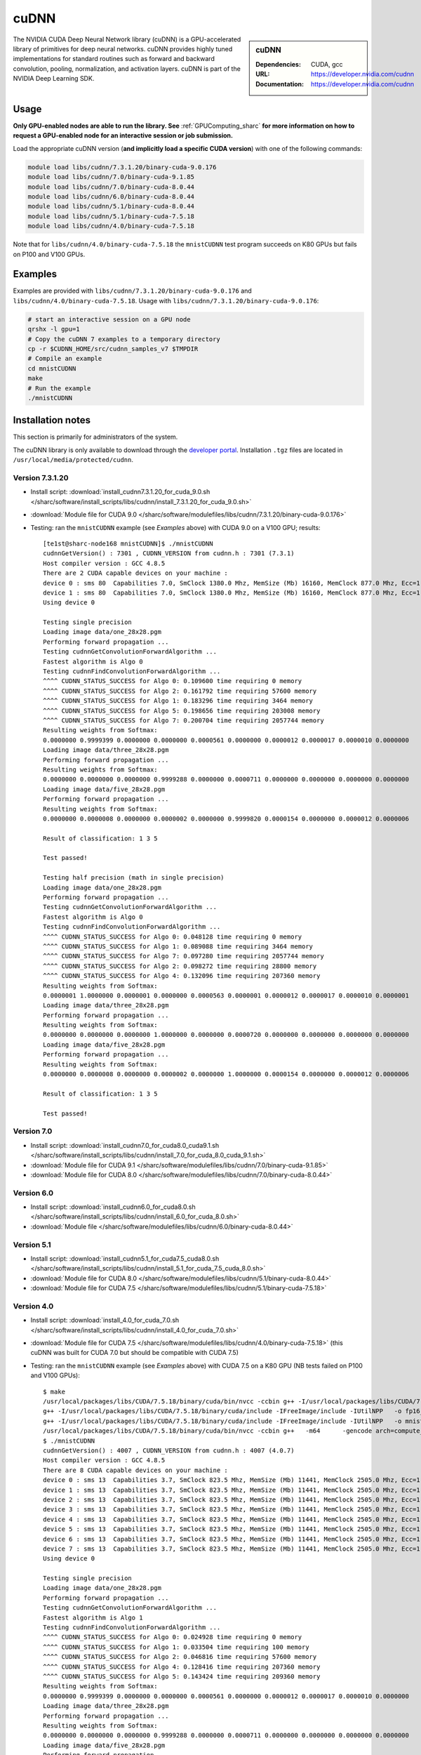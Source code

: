 .. _cudnn_sharc:

cuDNN
=====

.. sidebar:: cuDNN


   :Dependencies: CUDA, gcc
   :URL: https://developer.nvidia.com/cudnn
   :Documentation: https://developer.nvidia.com/cudnn


The NVIDIA CUDA Deep Neural Network library (cuDNN) is a GPU-accelerated library of primitives for deep neural networks. cuDNN provides highly tuned implementations for standard routines such as forward and backward convolution, pooling, normalization, and activation layers. cuDNN is part of the NVIDIA Deep Learning SDK.

Usage
-----

**Only GPU-enabled nodes are able to run the library. See** :ref:`GPUComputing_sharc` **for more information on how to request a GPU-enabled node for an interactive session or job submission.**

Load the appropriate cuDNN version (**and implicitly load a specific CUDA version**) with one of the following commands:

.. code-block:: bash

   module load libs/cudnn/7.3.1.20/binary-cuda-9.0.176
   module load libs/cudnn/7.0/binary-cuda-9.1.85
   module load libs/cudnn/7.0/binary-cuda-8.0.44
   module load libs/cudnn/6.0/binary-cuda-8.0.44
   module load libs/cudnn/5.1/binary-cuda-8.0.44
   module load libs/cudnn/5.1/binary-cuda-7.5.18
   module load libs/cudnn/4.0/binary-cuda-7.5.18

Note that for ``libs/cudnn/4.0/binary-cuda-7.5.18`` the ``mnistCUDNN`` test program succeeds on K80 GPUs but fails on P100 and V100 GPUs.

Examples
--------

Examples are provided with ``libs/cudnn/7.3.1.20/binary-cuda-9.0.176`` and ``libs/cudnn/4.0/binary-cuda-7.5.18``.
Usage with ``libs/cudnn/7.3.1.20/binary-cuda-9.0.176``:

.. code-block:: bash

   # start an interactive session on a GPU node
   qrshx -l gpu=1  
   # Copy the cuDNN 7 examples to a temporary directory
   cp -r $CUDNN_HOME/src/cudnn_samples_v7 $TMPDIR
   # Compile an example
   cd mnistCUDNN
   make
   # Run the example
   ./mnistCUDNN

Installation notes
------------------

This section is primarily for administrators of the system.

The cuDNN library is only available to download through the `developer portal <https://developer.nvidia.com/cudnn>`_.  Installation ``.tgz`` files are located in ``/usr/local/media/protected/cudnn``.

Version 7.3.1.20
^^^^^^^^^^^^^^^^

- Install script: :download:`install_cudnn7.3.1.20_for_cuda_9.0.sh </sharc/software/install_scripts/libs/cudnn/install_7.3.1.20_for_cuda_9.0.sh>`
- :download:`Module file for CUDA 9.0 </sharc/software/modulefiles/libs/cudnn/7.3.1.20/binary-cuda-9.0.176>`
- Testing: ran the ``mnistCUDNN`` example (see *Examples* above) with CUDA 9.0 on a V100 GPU; results: ::

   [te1st@sharc-node168 mnistCUDNN]$ ./mnistCUDNN 
   cudnnGetVersion() : 7301 , CUDNN_VERSION from cudnn.h : 7301 (7.3.1)
   Host compiler version : GCC 4.8.5
   There are 2 CUDA capable devices on your machine :
   device 0 : sms 80  Capabilities 7.0, SmClock 1380.0 Mhz, MemSize (Mb) 16160, MemClock 877.0 Mhz, Ecc=1, boardGroupID=0
   device 1 : sms 80  Capabilities 7.0, SmClock 1380.0 Mhz, MemSize (Mb) 16160, MemClock 877.0 Mhz, Ecc=1, boardGroupID=1
   Using device 0
   
   Testing single precision
   Loading image data/one_28x28.pgm
   Performing forward propagation ...
   Testing cudnnGetConvolutionForwardAlgorithm ...
   Fastest algorithm is Algo 0
   Testing cudnnFindConvolutionForwardAlgorithm ...
   ^^^^ CUDNN_STATUS_SUCCESS for Algo 0: 0.109600 time requiring 0 memory
   ^^^^ CUDNN_STATUS_SUCCESS for Algo 2: 0.161792 time requiring 57600 memory
   ^^^^ CUDNN_STATUS_SUCCESS for Algo 1: 0.183296 time requiring 3464 memory
   ^^^^ CUDNN_STATUS_SUCCESS for Algo 5: 0.198656 time requiring 203008 memory
   ^^^^ CUDNN_STATUS_SUCCESS for Algo 7: 0.200704 time requiring 2057744 memory
   Resulting weights from Softmax:
   0.0000000 0.9999399 0.0000000 0.0000000 0.0000561 0.0000000 0.0000012 0.0000017 0.0000010 0.0000000 
   Loading image data/three_28x28.pgm
   Performing forward propagation ...
   Resulting weights from Softmax:
   0.0000000 0.0000000 0.0000000 0.9999288 0.0000000 0.0000711 0.0000000 0.0000000 0.0000000 0.0000000 
   Loading image data/five_28x28.pgm
   Performing forward propagation ...
   Resulting weights from Softmax:
   0.0000000 0.0000008 0.0000000 0.0000002 0.0000000 0.9999820 0.0000154 0.0000000 0.0000012 0.0000006 
   
   Result of classification: 1 3 5
   
   Test passed!
   
   Testing half precision (math in single precision)
   Loading image data/one_28x28.pgm
   Performing forward propagation ...
   Testing cudnnGetConvolutionForwardAlgorithm ...
   Fastest algorithm is Algo 0
   Testing cudnnFindConvolutionForwardAlgorithm ...
   ^^^^ CUDNN_STATUS_SUCCESS for Algo 0: 0.048128 time requiring 0 memory
   ^^^^ CUDNN_STATUS_SUCCESS for Algo 1: 0.089088 time requiring 3464 memory
   ^^^^ CUDNN_STATUS_SUCCESS for Algo 7: 0.097280 time requiring 2057744 memory
   ^^^^ CUDNN_STATUS_SUCCESS for Algo 2: 0.098272 time requiring 28800 memory
   ^^^^ CUDNN_STATUS_SUCCESS for Algo 4: 0.132096 time requiring 207360 memory
   Resulting weights from Softmax:
   0.0000001 1.0000000 0.0000001 0.0000000 0.0000563 0.0000001 0.0000012 0.0000017 0.0000010 0.0000001 
   Loading image data/three_28x28.pgm
   Performing forward propagation ...
   Resulting weights from Softmax:
   0.0000000 0.0000000 0.0000000 1.0000000 0.0000000 0.0000720 0.0000000 0.0000000 0.0000000 0.0000000 
   Loading image data/five_28x28.pgm
   Performing forward propagation ...
   Resulting weights from Softmax:
   0.0000000 0.0000008 0.0000000 0.0000002 0.0000000 1.0000000 0.0000154 0.0000000 0.0000012 0.0000006 
   
   Result of classification: 1 3 5
   
   Test passed!

Version 7.0
^^^^^^^^^^^

- Install script: :download:`install_cudnn7.0_for_cuda8.0_cuda9.1.sh </sharc/software/install_scripts/libs/cudnn/install_7.0_for_cuda_8.0_cuda_9.1.sh>`
- :download:`Module file for CUDA 9.1 </sharc/software/modulefiles/libs/cudnn/7.0/binary-cuda-9.1.85>`
- :download:`Module file for CUDA 8.0 </sharc/software/modulefiles/libs/cudnn/7.0/binary-cuda-8.0.44>`

Version 6.0
^^^^^^^^^^^

- Install script: :download:`install_cudnn6.0_for_cuda8.0.sh </sharc/software/install_scripts/libs/cudnn/install_6.0_for_cuda_8.0.sh>`
- :download:`Module file </sharc/software/modulefiles/libs/cudnn/6.0/binary-cuda-8.0.44>`

Version 5.1
^^^^^^^^^^^

- Install script: :download:`install_cudnn5.1_for_cuda7.5_cuda8.0.sh </sharc/software/install_scripts/libs/cudnn/install_5.1_for_cuda_7.5_cuda_8.0.sh>`
- :download:`Module file for CUDA 8.0 </sharc/software/modulefiles/libs/cudnn/5.1/binary-cuda-8.0.44>`
- :download:`Module file for CUDA 7.5 </sharc/software/modulefiles/libs/cudnn/5.1/binary-cuda-7.5.18>`

Version 4.0
^^^^^^^^^^^

- Install script: :download:`install_4.0_for_cuda_7.0.sh </sharc/software/install_scripts/libs/cudnn/install_4.0_for_cuda_7.0.sh>`
- :download:`Module file for CUDA 7.5 </sharc/software/modulefiles/libs/cudnn/4.0/binary-cuda-7.5.18>` 
  (this cuDNN was built for CUDA 7.0 but should be compatible with CUDA 7.5)
- Testing: ran the ``mnistCUDNN`` example (see *Examples* above) with CUDA 7.5 on a K80 GPU (NB tests failed on P100 and V100 GPUs): ::

   $ make
   /usr/local/packages/libs/CUDA/7.5.18/binary/cuda/bin/nvcc -ccbin g++ -I/usr/local/packages/libs/CUDA/7.5.18/binary/cuda/include -IFreeImage/include -IUtilNPP  -m64    -gencode arch=compute_30,code=sm_30 -gencode arch=compute_35,code=sm_35 -gencode arch=compute_37,code=sm_37 -gencode arch=compute_50,code=sm_50 -gencode arch=compute_52,code=sm_52 -gencode arch=compute_52,code=compute_52 -o fp16_dev.o -c fp16_dev.cu
   g++ -I/usr/local/packages/libs/CUDA/7.5.18/binary/cuda/include -IFreeImage/include -IUtilNPP   -o fp16_emu.o -c fp16_emu.cpp
   g++ -I/usr/local/packages/libs/CUDA/7.5.18/binary/cuda/include -IFreeImage/include -IUtilNPP   -o mnistCUDNN.o -c mnistCUDNN.cpp
   /usr/local/packages/libs/CUDA/7.5.18/binary/cuda/bin/nvcc -ccbin g++   -m64      -gencode arch=compute_30,code=sm_30 -gencode arch=compute_35,code=sm_35 -gencode arch=compute_37,code=sm_37 -gencode arch=compute_50,code=sm_50 -gencode arch=compute_52,code=sm_52 -gencode arch=compute_52,code=compute_52 -o mnistCUDNN fp16_dev.o fp16_emu.o mnistCUDNN.o  -LFreeImage/lib/linux/x86_64 -LFreeImage/lib/linux -lcudart -lnppi -lnppc -lcublas -lcudnn -lfreeimage -lstdc++ -lm
   $ ./mnistCUDNN
   cudnnGetVersion() : 4007 , CUDNN_VERSION from cudnn.h : 4007 (4.0.7)
   Host compiler version : GCC 4.8.5
   There are 8 CUDA capable devices on your machine :
   device 0 : sms 13  Capabilities 3.7, SmClock 823.5 Mhz, MemSize (Mb) 11441, MemClock 2505.0 Mhz, Ecc=1, boardGroupID=0
   device 1 : sms 13  Capabilities 3.7, SmClock 823.5 Mhz, MemSize (Mb) 11441, MemClock 2505.0 Mhz, Ecc=1, boardGroupID=0
   device 2 : sms 13  Capabilities 3.7, SmClock 823.5 Mhz, MemSize (Mb) 11441, MemClock 2505.0 Mhz, Ecc=1, boardGroupID=2
   device 3 : sms 13  Capabilities 3.7, SmClock 823.5 Mhz, MemSize (Mb) 11441, MemClock 2505.0 Mhz, Ecc=1, boardGroupID=2
   device 4 : sms 13  Capabilities 3.7, SmClock 823.5 Mhz, MemSize (Mb) 11441, MemClock 2505.0 Mhz, Ecc=1, boardGroupID=4
   device 5 : sms 13  Capabilities 3.7, SmClock 823.5 Mhz, MemSize (Mb) 11441, MemClock 2505.0 Mhz, Ecc=1, boardGroupID=4
   device 6 : sms 13  Capabilities 3.7, SmClock 823.5 Mhz, MemSize (Mb) 11441, MemClock 2505.0 Mhz, Ecc=1, boardGroupID=6
   device 7 : sms 13  Capabilities 3.7, SmClock 823.5 Mhz, MemSize (Mb) 11441, MemClock 2505.0 Mhz, Ecc=1, boardGroupID=6
   Using device 0

   Testing single precision
   Loading image data/one_28x28.pgm
   Performing forward propagation ...
   Testing cudnnGetConvolutionForwardAlgorithm ...
   Fastest algorithm is Algo 1
   Testing cudnnFindConvolutionForwardAlgorithm ...
   ^^^^ CUDNN_STATUS_SUCCESS for Algo 0: 0.024928 time requiring 0 memory
   ^^^^ CUDNN_STATUS_SUCCESS for Algo 1: 0.033504 time requiring 100 memory
   ^^^^ CUDNN_STATUS_SUCCESS for Algo 2: 0.046816 time requiring 57600 memory
   ^^^^ CUDNN_STATUS_SUCCESS for Algo 4: 0.128416 time requiring 207360 memory
   ^^^^ CUDNN_STATUS_SUCCESS for Algo 5: 0.143424 time requiring 209360 memory
   Resulting weights from Softmax:
   0.0000000 0.9999399 0.0000000 0.0000000 0.0000561 0.0000000 0.0000012 0.0000017 0.0000010 0.0000000 
   Loading image data/three_28x28.pgm
   Performing forward propagation ...
   Resulting weights from Softmax:
   0.0000000 0.0000000 0.0000000 0.9999288 0.0000000 0.0000711 0.0000000 0.0000000 0.0000000 0.0000000 
   Loading image data/five_28x28.pgm
   Performing forward propagation ...
   Resulting weights from Softmax:
   0.0000000 0.0000008 0.0000000 0.0000002 0.0000000 0.9999820 0.0000154 0.0000000 0.0000012 0.0000006 

   Result of classification: 1 3 5

   Test passed!

   Testing half precision (math in single precision)
   Loading image data/one_28x28.pgm
   Performing forward propagation ...
   Testing cudnnGetConvolutionForwardAlgorithm ...
   Fastest algorithm is Algo 1
   Testing cudnnFindConvolutionForwardAlgorithm ...
   ^^^^ CUDNN_STATUS_SUCCESS for Algo 0: 0.026144 time requiring 0 memory
   ^^^^ CUDNN_STATUS_SUCCESS for Algo 1: 0.033696 time requiring 100 memory
   ^^^^ CUDNN_STATUS_SUCCESS for Algo 2: 0.047136 time requiring 28800 memory
   ^^^^ CUDNN_STATUS_SUCCESS for Algo 4: 0.133760 time requiring 207360 memory
   ^^^^ CUDNN_STATUS_SUCCESS for Algo 5: 0.144096 time requiring 209360 memory
   Resulting weights from Softmax:
   0.0000001 1.0000000 0.0000001 0.0000000 0.0000563 0.0000001 0.0000012 0.0000017 0.0000010 0.0000001 
   Loading image data/three_28x28.pgm
   Performing forward propagation ...
   Resulting weights from Softmax:
   0.0000000 0.0000000 0.0000000 1.0000000 0.0000000 0.0000714 0.0000000 0.0000000 0.0000000 0.0000000 
   Loading image data/five_28x28.pgm
   Performing forward propagation ...
   Resulting weights from Softmax:
   0.0000000 0.0000008 0.0000000 0.0000002 0.0000000 1.0000000 0.0000154 0.0000000 0.0000012 0.0000006 

   Result of classification: 1 3 5

   Test passed!
